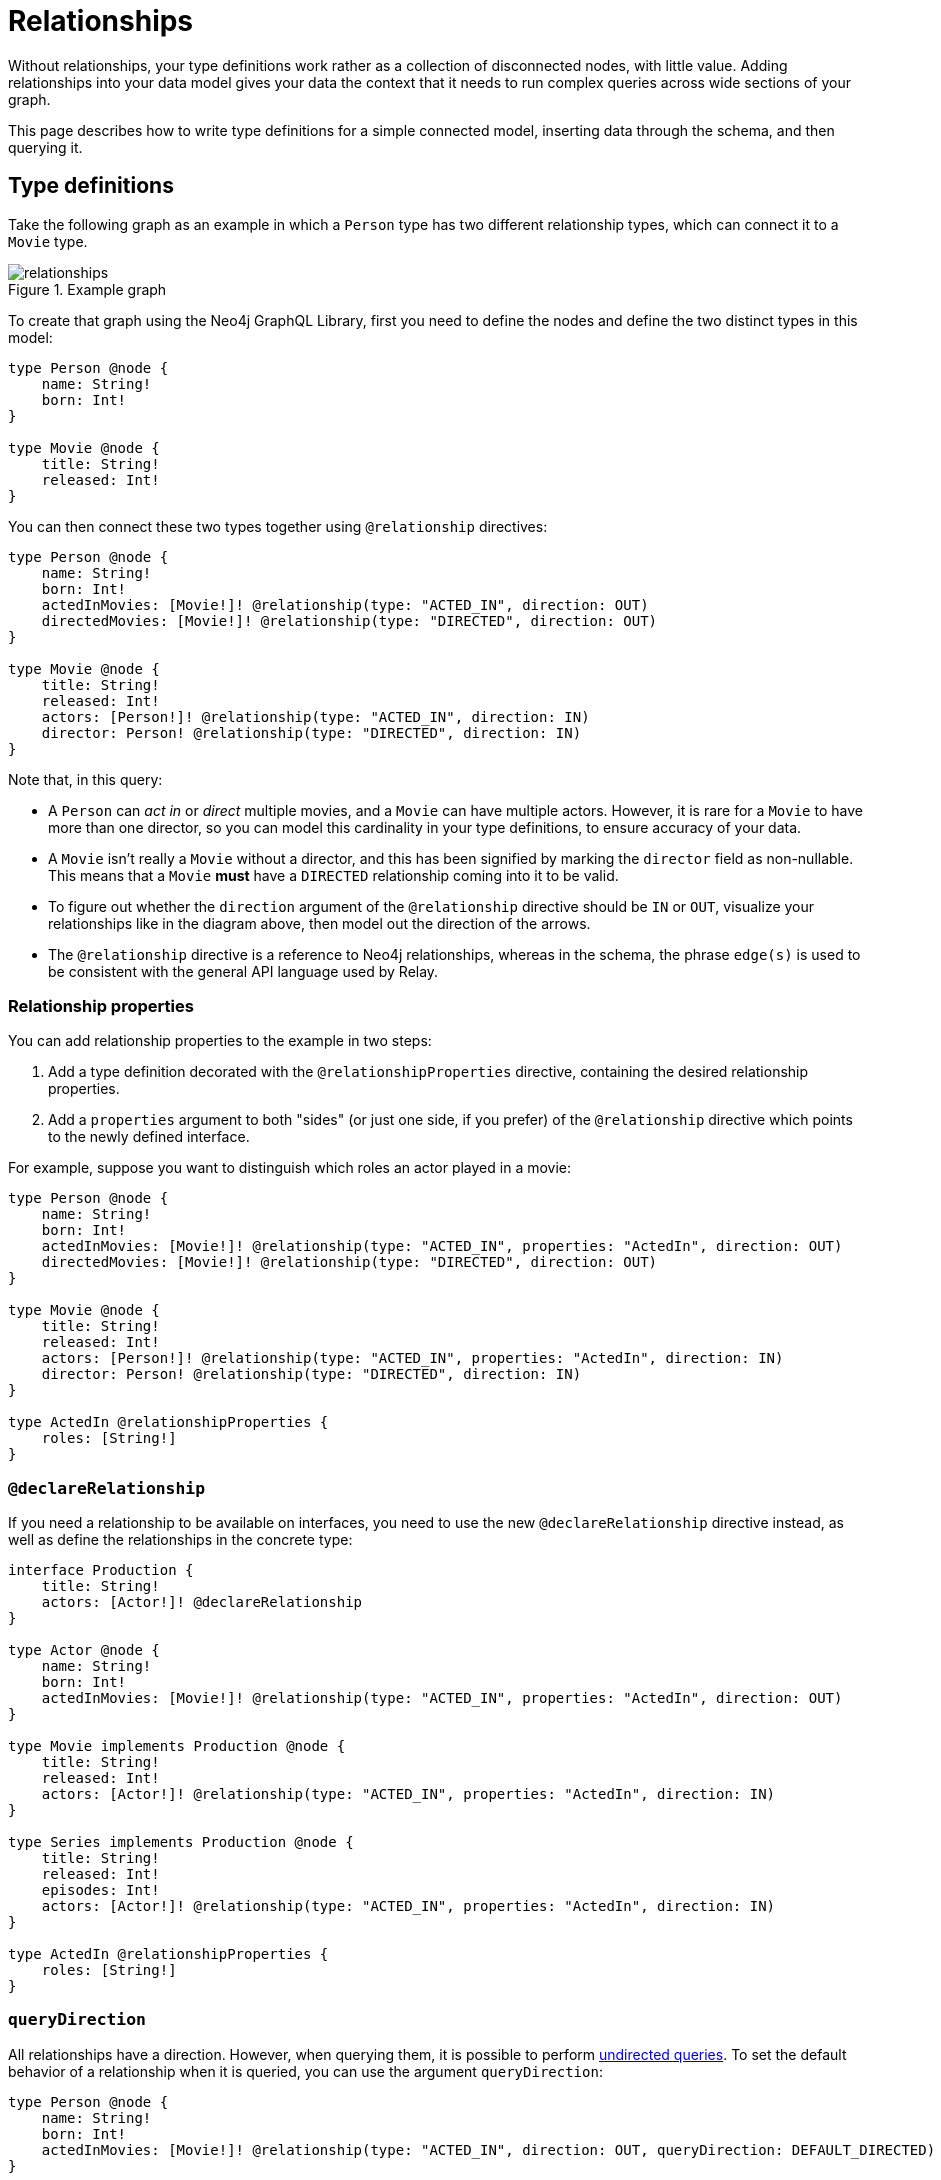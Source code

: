 [[type-definitions-relationships]]
= Relationships
:page-aliases: type-definitions/relationships.adoc, type-definitions/types/relationships.adoc
:description: This page describes how to write type definitions for a simple connected model, inserting data through the schema, and then querying it.


Without relationships, your type definitions work rather as a collection of disconnected nodes, with little value.
Adding relationships into your data model gives your data the context that it needs to run complex queries across wide sections of your graph.

This page describes how to write type definitions for a simple connected model, inserting data through the schema, and then querying it.

== Type definitions

Take the following graph as an example in which a `Person` type has two different relationship types, which can connect it to a `Movie` type.

image::relationships.svg[title="Example graph"]

To create that graph using the Neo4j GraphQL Library, first you need to define the nodes and define the two distinct types in this model:

[source, graphql, indent=0]
----
type Person @node {
    name: String!
    born: Int!
}

type Movie @node {
    title: String!
    released: Int!
}
----

You can then connect these two types together using `@relationship` directives:

[source, graphql, indent=0]
----
type Person @node {
    name: String!
    born: Int!
    actedInMovies: [Movie!]! @relationship(type: "ACTED_IN", direction: OUT)
    directedMovies: [Movie!]! @relationship(type: "DIRECTED", direction: OUT)
}

type Movie @node {
    title: String!
    released: Int!
    actors: [Person!]! @relationship(type: "ACTED_IN", direction: IN)
    director: Person! @relationship(type: "DIRECTED", direction: IN)
}
----

Note that, in this query:

* A `Person` can _act in_ or _direct_ multiple movies, and a `Movie` can have multiple actors. 
However, it is rare for a `Movie` to have more than one director, so you can model this cardinality in your type definitions, to ensure accuracy of your data.
* A `Movie` isn't really a `Movie` without a director, and this has been signified by marking the `director` field as non-nullable.
This means that a `Movie` *must* have a `DIRECTED` relationship coming into it to be valid.
* To figure out whether the `direction` argument of the `@relationship` directive should be `IN` or `OUT`, visualize your relationships like in the diagram above, then model out the direction of the arrows.
* The `@relationship` directive is a reference to Neo4j relationships, whereas in the schema, the phrase `edge(s)` is used to be consistent with the general API language used by Relay.

=== Relationship properties

You can add relationship properties to the example in two steps:

. Add a type definition decorated with the `@relationshipProperties` directive, containing the desired relationship properties.
. Add a `properties` argument to both "sides" (or just one side, if you prefer) of the `@relationship` directive which points to the newly defined interface.

For example, suppose you want to distinguish which roles an actor played in a movie:

[source, graphql, indent=0]
----
type Person @node {
    name: String!
    born: Int!
    actedInMovies: [Movie!]! @relationship(type: "ACTED_IN", properties: "ActedIn", direction: OUT)
    directedMovies: [Movie!]! @relationship(type: "DIRECTED", direction: OUT)
}

type Movie @node {
    title: String!
    released: Int!
    actors: [Person!]! @relationship(type: "ACTED_IN", properties: "ActedIn", direction: IN)
    director: Person! @relationship(type: "DIRECTED", direction: IN)
}

type ActedIn @relationshipProperties {
    roles: [String!]
}
----

=== `@declareRelationship`

If you need a relationship to be available on interfaces, you need to use the new `@declareRelationship` directive instead, as well as define the relationships in the concrete type:

[source, graphql, indent=0]
----
interface Production {
    title: String!
    actors: [Actor!]! @declareRelationship
}

type Actor @node {
    name: String!
    born: Int!
    actedInMovies: [Movie!]! @relationship(type: "ACTED_IN", properties: "ActedIn", direction: OUT)
}

type Movie implements Production @node {
    title: String!
    released: Int!
    actors: [Actor!]! @relationship(type: "ACTED_IN", properties: "ActedIn", direction: IN)
}

type Series implements Production @node {
    title: String!
    released: Int!
    episodes: Int!
    actors: [Actor!]! @relationship(type: "ACTED_IN", properties: "ActedIn", direction: IN)
}

type ActedIn @relationshipProperties {
    roles: [String!]
}
----

=== `queryDirection`

All relationships have a direction.
However, when querying them, it is possible to perform xref::queries-aggregations/queries.adoc#_undirected_queries[undirected queries].
To set the default behavior of a relationship when it is queried, you can use the argument `queryDirection`:

[source, graphql, indent=0]
----
type Person @node {
    name: String!
    born: Int!
    actedInMovies: [Movie!]! @relationship(type: "ACTED_IN", direction: OUT, queryDirection: DEFAULT_DIRECTED)
}
----

`queryDirection` can have the following values:

* `DEFAULT_DIRECTED` (default): all queries are **directed** by default, but users may perform undirected queries.
* `DEFAULT_UNDIRECTED`: all queries are **undirected** by default, but users may perform directed queries.
* `DIRECTED_ONLY`: only directed queries can be performed on this relationship.
* `UNDIRECTED_ONLY`: only undirected queries can be performed on this relationship.

== Inserting data

Nested mutations mean that there are many ways in which you can insert data into your database through the GraphQL schema.
Consider the previously mentioned rule that a `Movie` node cannot be created without adding a director.
You can, however, create a director node first and then create and connect it to a `Movie`. 
Another option is to create both `Movie` and `Director` in the same mutation, for example:

[source, graphql, indent=0]
----
mutation CreateMovieAndDirector {
    createMovies(input: [
        {
            title: "Forrest Gump"
            released: 1994
            director: {
                create: {
                    node: {
                        name: "Robert Zemeckis"
                        born: 1951
                    }
                }
            }
        }
    ]) {
        movies {
            title
            released
            director {
                name
                born
            }
        }
    }
}
----

You then need to create the actor in this example, and connect them to the new `Movie` node, also specifying which roles they played:

[source, graphql, indent=0]
----
mutation CreateActor {
    createPeople(input: [
        {
            name: "Tom Hanks"
            born: 1956
            actedInMovies: {
                connect: {
                    where: {
                        node: { title: "Forrest Gump" }
                    }
                    edge: {
                        roles: ["Forrest"]
                    }
                }
            }
        }
    ]) {
        movies {
            title
            released
            director {
                name
                born
            }
            actorsConnection {
                edges {
                    roles
                    node {
                        name
                        born
                    }
                }
            }
        }
    }
}
----

Note the selection of the `actorsConnection` field in order to query the `roles` relationship property.

Also observe that, in the second mutation, the entire graph was returned.
That is not necessary, since you can compress down these mutations into one single operation that inserts all of the data needed:

[source, graphql, indent=0]
----
mutation CreateMovieDirectorAndActor {
    createMovies(input: [
        {
            title: "Forrest Gump"
            released: 1994
            director: {
                create: {
                    node: {
                        name: "Robert Zemeckis"
                        born: 1951
                    }
                }
            }
            actors: {
                create: [
                    {
                        node: {
                            name: "Tom Hanks"
                            born: 1956
                        }
                        edge: {
                            roles: ["Forrest"]
                        }
                    }
                ]
            }
        }
    ]) {
        movies {
            title
            released
            director {
                name
                born
            }
            actorsConnection {
                edges {
                    roles
                    node {
                        name
                        born
                    }
                }
            }
        }
    }
}
----

Acknowledging this helps you create bigger sub-graphs in one mutation at once and, therefore, more efficiently.

== Fetching your data

Now that you have the `Movie` information in your database, you can query everything altogether as follows:

[source, graphql, indent=0]
----
query {
    movies(where: { title: "Forrest Gump" }) {
        title
        released
        director {
            name
            born
        }
        actorsConnection {
            edges {
                roles
                node {
                    name
                    born
                }
            }
        }
    }
}
----

== Cardinality

The Neo4j GraphQL Library has type definition requirements for "many" relationship.
For example:

[source, graphql, indent=0]
----
type User @node {
    name: String!
    posts: [Post!]! @relationship(type: "HAS_POST", direction: OUT)
}

type Post @node {
    name: String!
}
----

The relationship at `User.posts` is considered a "many" relationship, which means it should always be of type `NonNullListType` and `NonNullNamedType`. 
In other words, both the array and the type inside of a "many" relationship should have a `!`.
